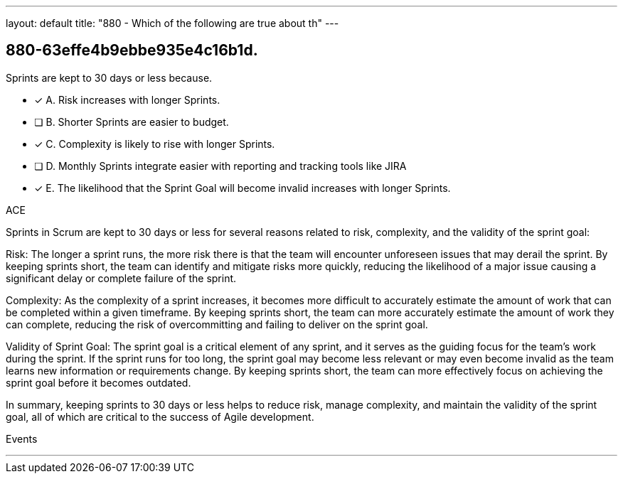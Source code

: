 ---
layout: default 
title: "880 - Which of the following are true about th"
---


[#question]
== 880-63effe4b9ebbe935e4c16b1d.

****

[#query]
--
Sprints are kept to 30 days or less because.
--

[#list]
--
* [*] A. Risk increases with longer Sprints.
* [ ] B. Shorter Sprints are easier to budget.
* [*] C. Complexity is likely to rise with longer Sprints.
* [ ] D. Monthly Sprints integrate easier with reporting and tracking tools like JIRA
* [*] E. The likelihood that the Sprint Goal will become invalid increases with longer Sprints.

--
****

[#answer]
ACE

[#explanation]
--
Sprints in Scrum are kept to 30 days or less for several reasons related to risk, complexity, and the validity of the sprint goal:

Risk: The longer a sprint runs, the more risk there is that the team will encounter unforeseen issues that may derail the sprint. By keeping sprints short, the team can identify and mitigate risks more quickly, reducing the likelihood of a major issue causing a significant delay or complete failure of the sprint.

Complexity: As the complexity of a sprint increases, it becomes more difficult to accurately estimate the amount of work that can be completed within a given timeframe. By keeping sprints short, the team can more accurately estimate the amount of work they can complete, reducing the risk of overcommitting and failing to deliver on the sprint goal.

Validity of Sprint Goal: The sprint goal is a critical element of any sprint, and it serves as the guiding focus for the team's work during the sprint. If the sprint runs for too long, the sprint goal may become less relevant or may even become invalid as the team learns new information or requirements change. By keeping sprints short, the team can more effectively focus on achieving the sprint goal before it becomes outdated.

In summary, keeping sprints to 30 days or less helps to reduce risk, manage complexity, and maintain the validity of the sprint goal, all of which are critical to the success of Agile development.
--

[#ka]
Events

'''

